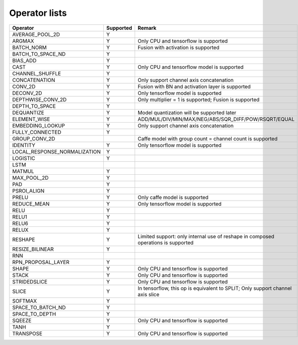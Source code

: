 Operator lists
==============

.. Please keep in chronological order when editing
.. csv-table::
    :widths: auto
    :header: "Operator","Supported","Remark"

    "AVERAGE_POOL_2D","Y",""
    "ARGMAX","Y","Only CPU and tensorflow is supported"
    "BATCH_NORM","Y","Fusion with activation is supported"
    "BATCH_TO_SPACE_ND","Y",""
    "BIAS_ADD","Y",""
    "CAST","Y","Only CPU and tensorflow model is supported"
    "CHANNEL_SHUFFLE","Y",""
    "CONCATENATION","Y","Only support channel axis concatenation"
    "CONV_2D","Y","Fusion with BN and activation layer is supported"
    "DECONV_2D","Y","Only tensorflow model is supported"
    "DEPTHWISE_CONV_2D","Y","Only multiplier = 1 is supported; Fusion is supported"
    "DEPTH_TO_SPACE","Y",""
    "DEQUANTIZE","Y","Model quantization will be supported later"
    "ELEMENT_WISE","Y","ADD/MUL/DIV/MIN/MAX/NEG/ABS/SQR_DIFF/POW/RSQRT/EQUAL"
    "EMBEDDING_LOOKUP","Y","Only support channel axis concatenation"
    "FULLY_CONNECTED","Y",""
    "GROUP_CONV_2D","","Caffe model with group count = channel count is supported"
    "IDENTITY","Y","Only tensorflow model is supported"
    "LOCAL_RESPONSE_NORMALIZATION","Y",""
    "LOGISTIC","Y",""
    "LSTM","",""
    "MATMUL","Y",""
    "MAX_POOL_2D","Y",""
    "PAD","Y",""
    "PSROI_ALIGN","Y",""
    "PRELU","Y","Only caffe model is supported"
    "REDUCE_MEAN","Y","Only tensorflow model is supported"
    "RELU","Y",""
    "RELU1","Y",""
    "RELU6","Y",""
    "RELUX","Y",""
    "RESHAPE","Y","Limited support: only internal use of reshape in composed operations is supported"
    "RESIZE_BILINEAR","Y",""
    "RNN","",""
    "RPN_PROPOSAL_LAYER","Y",""
    "SHAPE","Y","Only CPU and tensorflow is supported"
    "STACK","Y","Only CPU and tensorflow is supported"
    "STRIDEDSLICE","Y","Only CPU and tensorflow is supported"
    "SLICE","Y","In tensorflow, this op is equivalent to SPLIT; Only support channel axis slice"
    "SOFTMAX","Y",""
    "SPACE_TO_BATCH_ND", "Y",""
    "SPACE_TO_DEPTH","Y",""
    "SQEEZE","Y","Only CPU and tensorflow is supported"
    "TANH","Y",""
    "TRANSPOSE","Y","Only CPU and tensorflow is supported"
